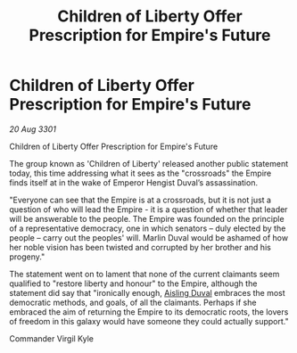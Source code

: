 :PROPERTIES:
:ID:       6cbecc24-a05f-4cb5-9bd2-7108ba839af9
:END:
#+title: Children of Liberty Offer Prescription for Empire's Future
#+filetags: :3301:galnet:

* Children of Liberty Offer Prescription for Empire's Future

/20 Aug 3301/

Children of Liberty Offer Prescription for Empire's Future 
 
The group known as 'Children of Liberty' released another public statement today, this time addressing what it sees as the "crossroads" the Empire finds itself at in the wake of Emperor Hengist Duval’s assassination. 

"Everyone can see that the Empire is at a crossroads, but it is not just a question of who will lead the Empire - it is a question of whether that leader will be answerable to the people. The Empire was founded on the principle of a representative democracy, one in which senators – duly elected by the people – carry out the peoples' will. Marlin Duval would be ashamed of how her noble vision has been twisted and corrupted by her brother and his progeny." 

The statement went on to lament that none of the current claimants seem qualified to "restore liberty and honour" to the Empire, although the statement did say that "ironically enough, [[id:b402bbe3-5119-4d94-87ee-0ba279658383][Aisling Duval]] embraces the most democratic methods, and goals, of all the claimants. Perhaps if she embraced the aim of returning the Empire to its democratic roots, the lovers of freedom in this galaxy would have someone they could actually support." 

Commander Virgil Kyle
